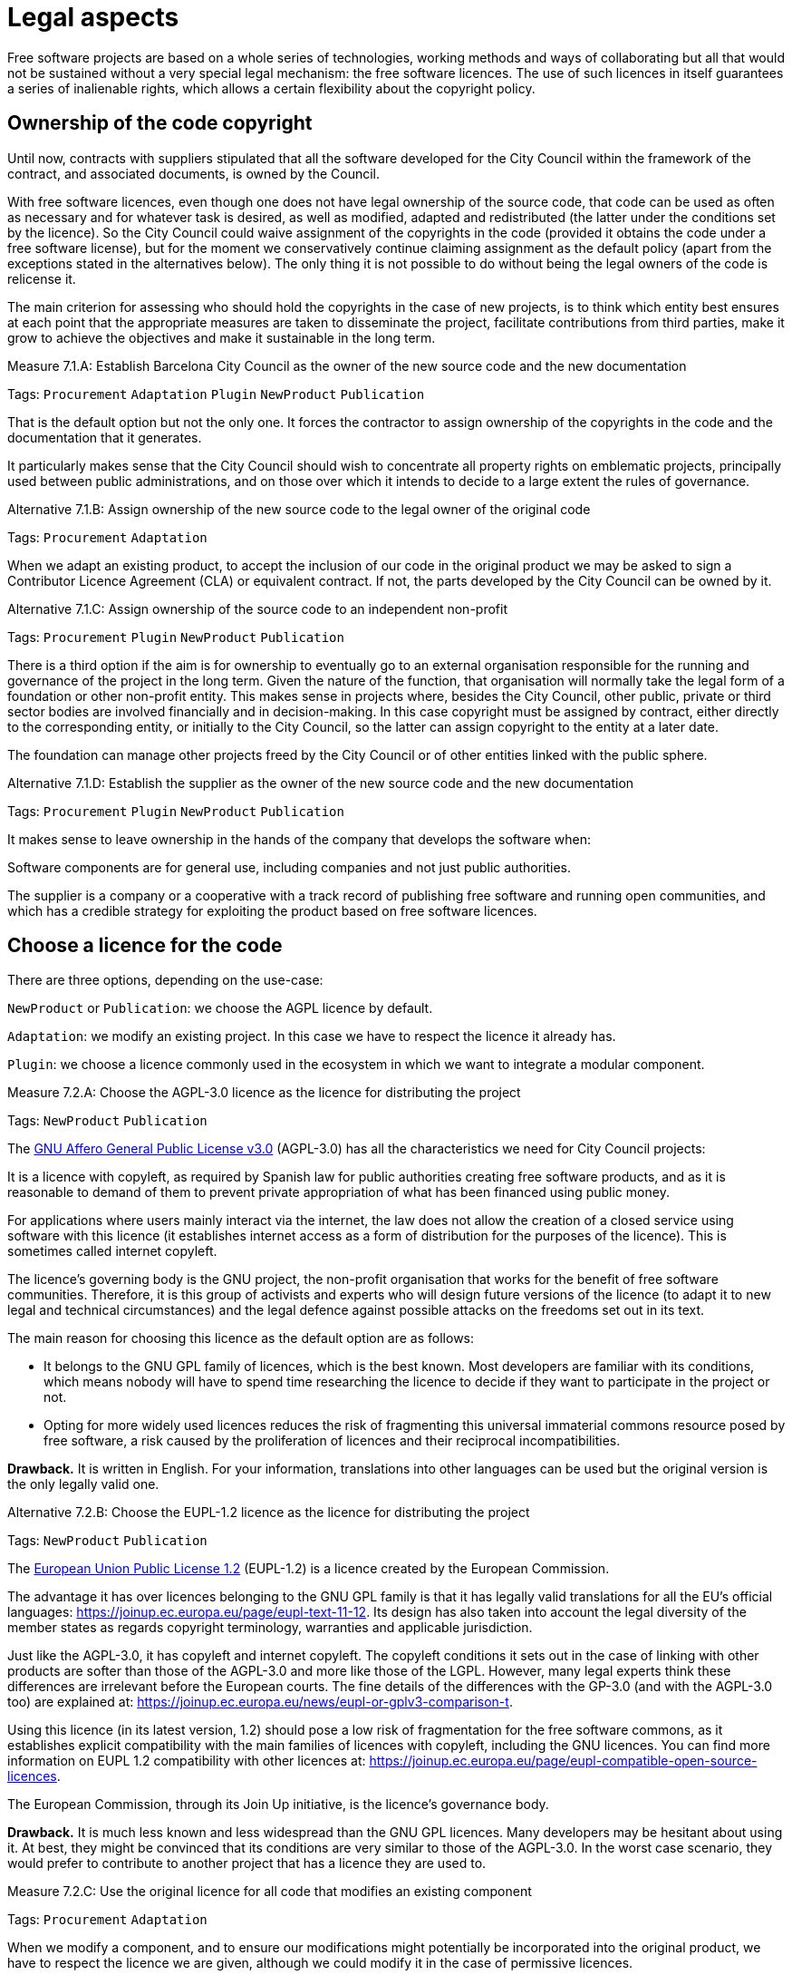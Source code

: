 = Legal aspects

Free software projects are based on a whole series of technologies, working methods and ways of collaborating but all that would not be sustained without a very special legal mechanism: the free software licences.
The use of such licences in itself guarantees a series of inalienable rights, which allows a certain flexibility about the copyright policy.

== Ownership of the code copyright

:!measure:
:sect: 7.1

Until now, contracts with suppliers stipulated that all the software developed for the City Council within the framework of the contract, and associated documents, is owned by the Council.

With free software licences, even though one does not have legal ownership of the source code, that code can be used as often as necessary and for whatever task is desired, as well as modified, adapted and redistributed (the latter under the conditions set by the licence).
So the City Council could waive assignment of the copyrights in the code (provided it obtains the code under a free software license), but for the moment we conservatively continue claiming assignment as the default policy (apart from the exceptions stated in the alternatives below).
The only thing it is not possible to do without being the legal owners of the code is relicense it.

The main criterion for assessing who should hold the copyrights in the case of new projects, is to think which entity best ensures at each point that the appropriate measures are taken to disseminate the project, facilitate contributions from third parties, make it grow to achieve the objectives and make it sustainable in the long term.

//
// +
// links incoming: None
// +
// links outgoing: link:#A_C87[_A_C87_] link:#A_EE9[_A_EE9_] link:#A_3B6[_A_3B6_]
// +

// (M_4DC)
[sidebar.measure, id="{sect}.{counter:measure:A}"]
.Measure {sect}.{measure}: Establish Barcelona City Council as the owner of the new source code and the new documentation
--
Tags: `Procurement` `Adaptation` `Plugin` `NewProduct` `Publication`

That is the default option but not the only one.
It forces the contractor to assign ownership of the copyrights in the code and the documentation that it generates.

It particularly makes sense that the City Council should wish to concentrate all property rights on emblematic projects, principally used between public administrations, and on those over which it intends to decide to a large extent the rules of governance.
--

// (A_3B6)
[sidebar.alternative, id="{sect}.{counter:measure:A}"]
.Alternative {sect}.{measure}: Assign ownership of the new source code to the legal owner of the original code
--
Tags: `Procurement` `Adaptation`

// links incoming: link:#M_4DC[_M_4DC_]

When we adapt an existing product, to accept the inclusion of our code in the original product we may be asked to sign a Contributor Licence Agreement (CLA) or equivalent contract.
If not, the parts developed by the City Council can be owned by it.
--

// (A_EE9)
[sidebar.alternative, id="{sect}.{counter:measure:A}"]
.Alternative {sect}.{measure}: Assign ownership of the source code to an independent non-profit
--
Tags: `Procurement` `Plugin` `NewProduct` `Publication`

// links incoming: link:#M_4DC[_M_4DC_]

There is a third option if the aim is for ownership to eventually go to an external organisation responsible for the running and governance of the project in the long term.
Given the nature of the function, that organisation will normally take the legal form of a foundation or other non-profit entity.
This makes sense in projects where, besides the City Council, other public, private or third sector bodies are involved financially and in decision-making.
In this case copyright must be assigned by contract, either directly to the corresponding entity, or initially to the City Council, so the latter can assign copyright to the entity at a later date.

The foundation can manage other projects freed by the City Council or of other entities linked with the public sphere.
--

// (A_C87)
[sidebar.alternative, id="{sect}.{counter:measure:A}"]
.Alternative {sect}.{measure}: Establish the supplier as the owner of the new source code and the new documentation
--
Tags: `Procurement` `Plugin` `NewProduct` `Publication`

// links incoming: link:#M_4DC[_M_4DC_]

It makes sense to leave ownership in the hands of the company that develops the software when:

Software components are for general use, including companies and not just public authorities.

The supplier is a company or a cooperative with a track record of publishing free software and running open communities, and which has a credible strategy for exploiting the product based on free software licences.
--

== Choose a licence for the code

:!measure:
:sect: 7.2

// TODO: put reference to https://www.gnu.org/licenses/license-recommendations.en.html.

There are three options, depending on the use-case:

`NewProduct` or `Publication`: we choose the AGPL licence by default.

`Adaptation`: we modify an existing project.
In this case we have to respect the licence it already has.

`Plugin`: we choose a licence commonly used in the ecosystem in which we want to integrate a modular component.

// (M_CAF)
[sidebar.measure, id="{sect}.{counter:measure:A}"]
.Measure {sect}.{measure}: Choose the AGPL-3.0 licence as the licence for distributing the project
--
Tags: `NewProduct` `Publication`

// links outgoing: link:#A_038[_A_038_]

The https://www.gnu.org/licenses/why-affero-gpl.html[GNU Affero General Public License v3.0] (AGPL-3.0) has all the characteristics we need for City Council projects:

It is a licence with copyleft, as required by Spanish law for public authorities creating free software products, and as it is reasonable to demand of them to prevent private appropriation of what has been financed using public money.

For applications where users mainly interact via the internet, the law does not allow the creation of a closed service using software with this licence (it establishes internet access as a form of distribution for the purposes of the licence).
This is sometimes called internet copyleft.

The licence’s governing body is the GNU project, the non-profit organisation that works for the benefit of free software communities.
Therefore, it is this group of activists and experts who will design future versions of the licence (to adapt it to new legal and technical circumstances) and the legal defence against possible attacks on the freedoms set out in its text.

The main reason for choosing this licence as the default option are as follows:

* It belongs to the GNU GPL family of licences, which is the best known.
Most developers are familiar with its conditions, which means nobody will have to spend time researching the licence to decide if they want to participate in the project or not.

* Opting for more widely used licences reduces the risk of fragmenting this universal immaterial commons resource posed by free software, a risk caused by the proliferation of licences and their reciprocal incompatibilities.

*Drawback.* It is written in English.
For your information, translations into other languages can be used but the original version is the only legally valid one.
--

// (A-038)
[sidebar.alternative, id="{sect}.{counter:measure:A}"]
.Alternative {sect}.{measure}: Choose the EUPL-1.2 licence as the licence for distributing the project
--
Tags: `NewProduct` `Publication`

// links incoming: link:#M_CAF[_M_CAF_]

The https://joinup.ec.europa.eu/page/introduction-eupl-licence[European Union Public License 1.2] (EUPL-1.2) is a licence created by the European Commission.

The advantage it has over licences belonging to the GNU GPL family is that it has legally valid translations for all the EU’s official languages: https://joinup.ec.europa.eu/page/eupl-text-11-12.[https://joinup.ec.europa.eu/page/eupl-text-11-12].
Its design has also taken into account the legal diversity of the member states as regards copyright terminology, warranties and applicable jurisdiction.

Just like the AGPL-3.0, it has copyleft and internet copyleft.
The copyleft conditions it sets out in the case of linking with other products are softer than those of the AGPL-3.0 and more like those of the LGPL.
However, many legal experts think these differences are irrelevant before the European courts.
The fine details of the differences with the GP-3.0 (and with the AGPL-3.0 too) are explained at: https://joinup.ec.europa.eu/news/eupl-or-gplv3-comparison-t.

Using this licence (in its latest version, 1.2) should pose a low risk of fragmentation for the free software commons, as it establishes explicit compatibility with the main families of licences with copyleft, including the GNU licences.
You can find more information on EUPL 1.2 compatibility with other licences at: https://joinup.ec.europa.eu/page/eupl-compatible-open-source-licences.

The European Commission, through its Join Up initiative, is the licence’s governance body.

*Drawback.* It is much less known and less widespread than the GNU GPL licences. Many developers may be hesitant about using it.
At best, they might be convinced that its conditions are very similar to those of the AGPL-3.0.
In the worst case scenario, they would prefer to contribute to another project that has a licence they are used to.
--

// (M_A61)
[sidebar.measure, id="{sect}.{counter:measure:A}"]
.Measure {sect}.{measure}: Use the original licence for all code that modifies an existing component
--
Tags: `Procurement` `Adaptation`


When we modify a component, and to ensure our modifications might potentially be incorporated into the original product, we have to respect the licence we are given, although we could modify it in the case of permissive licences.

For development under contract, each circumstance needs to be specified in the specifications.

If we have respected measure S_58B, the component we are modifying will have a free software licence.
--

// (M_B12)
[sidebar.measure, id="{sect}.{counter:measure:A}"]
.Measure {sect}.{measure}: Choose a licence commonly used in the ecosystem or technological platform of the component to be developed
--
Tags: `Procurement` `Plugin`

If we have to build a plugin to an existing platform (the core of which, according to measure S_58B, has to be free), we have a certain margin for choosing the licence.
It is best to choose one from among those most used in the framework or platform in question, in order to facilitate the new component’s acceptance by the community.
We are interested in more people using and contributing towards maintaining our component.
So, if the AGPL or the EUPL are among these more popular licences, we choose them.
--

== Comply with the licence obligations

:!measure:
:sect: 7.3

// M_3F9::
[sidebar.measure, id="{sect}.{counter:measure:A}"]
.Measure {sect}.{measure}: Write a checklist with the obligations of the licences used and monitor compliance
--
Tags: `Integration` `Adaptation` `Plugin` `NewProduct` `Publication`

Each licence grants different rights and obligations, to both users and developers.
We must ensure compliance with the obligations of all the licences for the main components of the project, whether we have chosen them or not.

The summaries shown at https://tldrlegal.com/ could be very useful, for example:

* https://tldrlegal.com/license/gnu-affero-general-public-license-v3

* https://tldrlegal.com/license/european-union-public-licence

This summary (focus particularly on the “Conditions” section of each licence) could also be useful: https://choosealicense.com/licenses/.

With regard to the EUPL it is also worth reading https://joinup.ec.europa.eu/page/guidelines-users-and-developers[Guidelines for users and developers].
--

// M_97E::
[sidebar.measure, id="{sect}.{counter:measure:A}"]
.Measure {sect}.{measure}: Upload the licence text to the main repository
--
Tags: `Day1` `Plugin` `NewProduct` `Publication`

The licence will go in plain text in a file called `LICENSE` (no extension), in the repository’s root directory.

The text of the two recommended licences (which should be copied word for word) can be found at:

* https://www.gnu.org/licenses/agpl.txt

* https://joinup.ec.europa.eu/sites/default/files/inline-files/EUPL%20v1_2%20EN(1).txt

The `LICENSE` has to be in English.
When using the EUPL-1.2 licence, which has official translations, we have the option of including `LICENSE.ca.txt` and `LICENSE.es.txt` files.
The different translations can be found at https://joinup.ec.europa.eu/page/eupl-text-11-12.[https://joinup.ec.europa.eu/page/eupl-text-11-12].
--

// M_2C0::
[sidebar.measure, id="{sect}.{counter:measure:A}"]
.Measure {sect}.{measure}: Include a copyright and licence notice in each code file
--
Tags: `Adaptation` `Plugin` `NewProduct` `Publication`

Most licences stipulate the inclusion of a licence and copyright notice.

This means at the top of all repository code files (except build script and installation files) there must be a notice that explicitly states which persons or entities are the code’s copyright holders and which licence establishes the distribution terms.

It is important to point out under which specific version of the licence it is distributed, and we recommend stating that this will be automatically updated to future versions when these are released (usually to adapt to unforeseeable technological and social changes), with no need to update all the code files.
In the examples given below, this is shown by clauses such as “either version X of the License, or (at your option) *any later version*” or “version X or – as soon they will be approved by the European Commission – *subsequent versions* of the EUPL”.

Obviously, the notice must go in a comment, using the comment syntax each program language uses.
And it must also include all the years when modifications have been made to the file.
This would be an example, if we use the AGPL-3.0 on Java code, assuming the copyright holder is Barcelona City Council:

[source,java]
----
/* Copyright (C) 2017, 2018 Ajuntament de Barcelona
 *
 * This program is free software: you can redistribute it and/or modify it under
 * the terms of the GNU Affero General Public License as published by the Free
 * Software Foundation, either version 3 of the License, or (at your option) any
 * later version.
 *
 * This program is distributed in the hope that it will be useful, but WITHOUT
 * ANY WARRANTY; without even the implied warranty of MERCHANTABILITY or FITNESS
 * FOR A PARTICULAR PURPOSE. See the GNU General Public License for more
 * details.
 *
 * You should have received a copy of the GNU Affero General Public License
 * along with this program. If not, see <http://www.gnu.org/licenses/>
 */

/* This file implements a system for ...
 */

import ...
----

The same example using EUPL-1.2:

[source,java]
----
/* Copyright (C) 2017, 2018 Ajuntament de Barcelona
 *
 * Licensed under the EUPL, Version 1.2 or – as soon they will be approved by
 * the European Commission - subsequent versions of the EUPL (the "Licence");
 * You may not use this work except in compliance with the Licence. You may
 * obtain a copy of the Licence at:
 *
 * https://joinup.ec.europa.eu/software/page/eupl
 *
 * Unless required by applicable law or agreed to in writing, software
 * distributed under the Licence is distributed on an "AS IS" basis, WITHOUT
 * WARRANTIES OR CONDITIONS OF ANY KIND, either express or implied. See the
 * Licence for the specific language governing permissions and limitations under
 * the Licence.
 */

/* This file implements a system for ...
 */

import ...
----

--

// M_2DB::
[sidebar.measure, id="{sect}.{counter:measure:A}"]
.Measure {sect}.{measure}: Establish a procedure for guaranteeing the integrity of the contributions
--
Tags: `Procurement` `Plugin` `NewProduct` `Publication`

This means all the code in the repository has the permission of the person who wrote it (which is not always the person who makes the commit) to be there under the licence conditions of the project.

If the code copyright holders have to be different from the authors (for example, because Barcelona City Council is the holder) an assignment of rights must be obtained.
This can be done in the following ways:

* A “contributor agreement”-type contract
* The corresponding tender contract
* Directly through the software licence
--

// M_1AB::
[sidebar.measure, id="{sect}.{counter:measure:A}"]
.Measure {sect}.{measure}: Require all external code contributors to send a DCO and sign each commit
--
Tags: `Plugin` `NewProduct` `Publication`

The *Developer’s Certificate of Origin (DCO)* is the document used to verify that the developers who contribute to the project
recognise and accept its licence.
--
